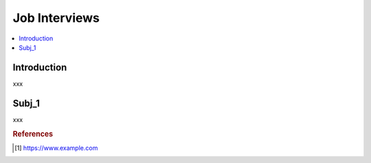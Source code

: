 .. interview_prep:

========
Job Interviews
========

.. contents:: :local:


.. _introduction:

Introduction
============
xxx

.. subj_1:

Subj_1
===========
xxx


.. rubric:: References

.. [1] https://www.example.com

